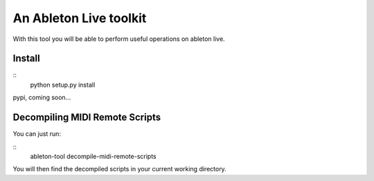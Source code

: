 An Ableton Live toolkit
=======================

With this tool you will be able to perform useful operations on ableton live.

Install
-------

::
  python setup.py install

pypi, coming soon...

Decompiling MIDI Remote Scripts
-------------------------------

You can just run:

::
  ableton-tool decompile-midi-remote-scripts

You will then find the decompiled scripts in your current working directory.
